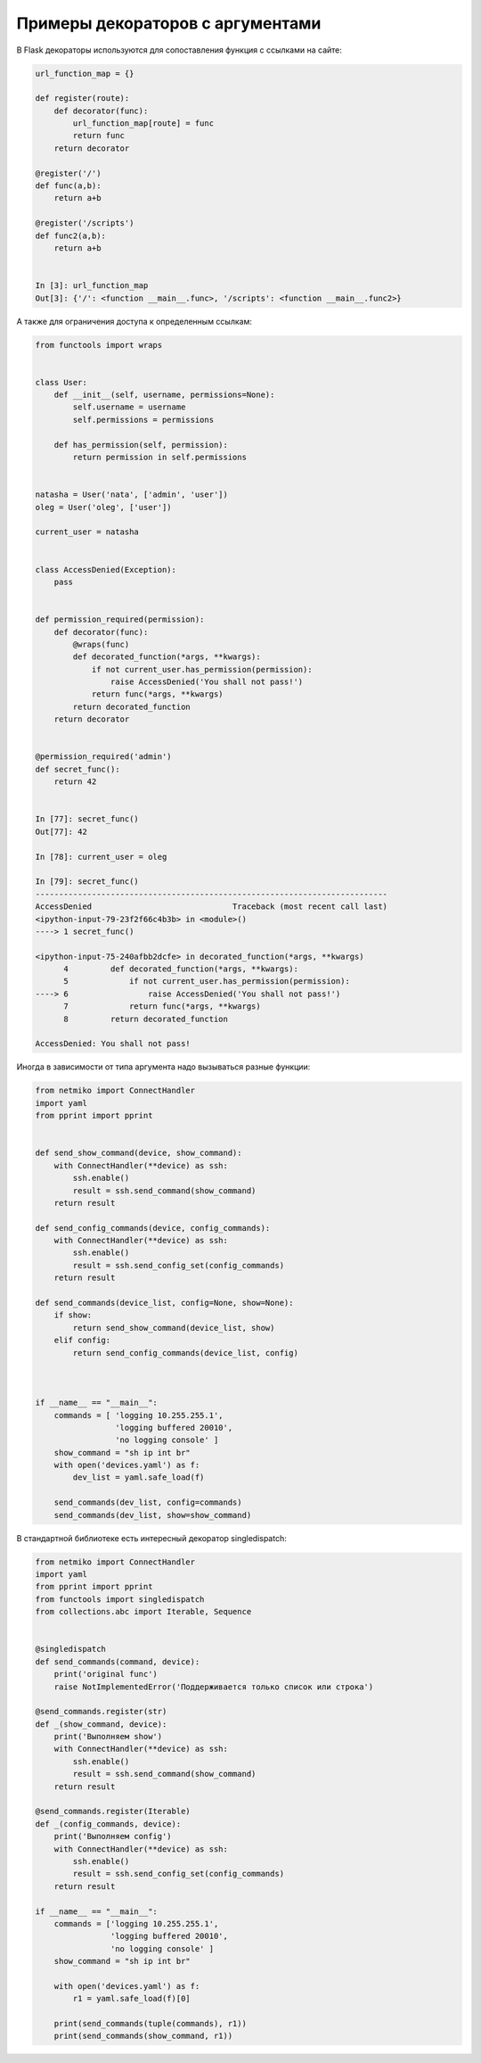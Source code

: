 Примеры декораторов с аргументами
---------------------------------

В Flask декораторы используются для сопоставления функция с ссылками на сайте:

.. code:: python

    url_function_map = {}

    def register(route):
        def decorator(func):
            url_function_map[route] = func
            return func
        return decorator

    @register('/')
    def func(a,b):
        return a+b

    @register('/scripts')
    def func2(a,b):
        return a+b


    In [3]: url_function_map
    Out[3]: {'/': <function __main__.func>, '/scripts': <function __main__.func2>}

А также для ограничения доступа к определенным ссылкам:

.. code:: python

    from functools import wraps


    class User:
        def __init__(self, username, permissions=None):
            self.username = username
            self.permissions = permissions

        def has_permission(self, permission):
            return permission in self.permissions


    natasha = User('nata', ['admin', 'user'])
    oleg = User('oleg', ['user'])

    current_user = natasha


    class AccessDenied(Exception):
        pass


    def permission_required(permission):
        def decorator(func):
            @wraps(func)
            def decorated_function(*args, **kwargs):
                if not current_user.has_permission(permission):
                    raise AccessDenied('You shall not pass!')
                return func(*args, **kwargs)
            return decorated_function
        return decorator


    @permission_required('admin')
    def secret_func():
        return 42


    In [77]: secret_func()
    Out[77]: 42

    In [78]: current_user = oleg

    In [79]: secret_func()
    ---------------------------------------------------------------------------
    AccessDenied                              Traceback (most recent call last)
    <ipython-input-79-23f2f66c4b3b> in <module>()
    ----> 1 secret_func()

    <ipython-input-75-240afbb2dcfe> in decorated_function(*args, **kwargs)
          4         def decorated_function(*args, **kwargs):
          5             if not current_user.has_permission(permission):
    ----> 6                 raise AccessDenied('You shall not pass!')
          7             return func(*args, **kwargs)
          8         return decorated_function

    AccessDenied: You shall not pass!


Иногда в зависимости от типа аргумента надо вызываться разные функции:

.. code:: python

    from netmiko import ConnectHandler
    import yaml
    from pprint import pprint


    def send_show_command(device, show_command):
        with ConnectHandler(**device) as ssh:
            ssh.enable()
            result = ssh.send_command(show_command)
        return result

    def send_config_commands(device, config_commands):
        with ConnectHandler(**device) as ssh:
            ssh.enable()
            result = ssh.send_config_set(config_commands)
        return result

    def send_commands(device_list, config=None, show=None):
        if show:
            return send_show_command(device_list, show)
        elif config:
            return send_config_commands(device_list, config)



    if __name__ == "__main__":
        commands = [ 'logging 10.255.255.1',
                     'logging buffered 20010',
                     'no logging console' ]
        show_command = "sh ip int br"
        with open('devices.yaml') as f:
            dev_list = yaml.safe_load(f)

        send_commands(dev_list, config=commands)
        send_commands(dev_list, show=show_command)

В стандартной библиотеке есть интересный декоратор singledispatch:

.. code:: python

    from netmiko import ConnectHandler
    import yaml
    from pprint import pprint
    from functools import singledispatch
    from collections.abc import Iterable, Sequence


    @singledispatch
    def send_commands(command, device):
        print('original func')
        raise NotImplementedError('Поддерживается только список или строка')

    @send_commands.register(str)
    def _(show_command, device):
        print('Выполняем show')
        with ConnectHandler(**device) as ssh:
            ssh.enable()
            result = ssh.send_command(show_command)
        return result

    @send_commands.register(Iterable)
    def _(config_commands, device):
        print('Выполняем config')
        with ConnectHandler(**device) as ssh:
            ssh.enable()
            result = ssh.send_config_set(config_commands)
        return result

    if __name__ == "__main__":
        commands = ['logging 10.255.255.1',
                    'logging buffered 20010',
                    'no logging console' ]
        show_command = "sh ip int br"

        with open('devices.yaml') as f:
            r1 = yaml.safe_load(f)[0]

        print(send_commands(tuple(commands), r1))
        print(send_commands(show_command, r1))


